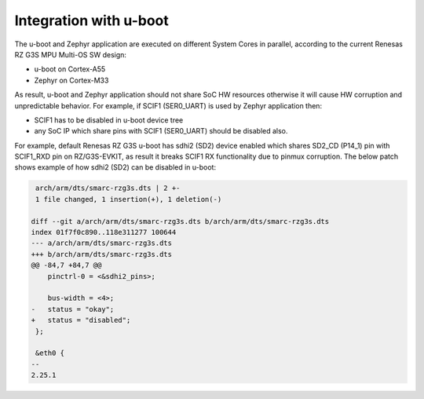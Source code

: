 Integration with u-boot
-----------------------

The u-boot and Zephyr application are executed on different System Cores in parallel, according to the current Renesas RZ G3S MPU Multi-OS SW design:

* u-boot on Cortex-A55
* Zephyr on Cortex-M33

As result, u-boot and Zephyr application should not share SoC HW resources otherwise it will cause HW corruption and unpredictable behavior.
For example, if SCIF1 (SER0_UART) is used by Zephyr application then:

* SCIF1 has to be disabled in u-boot device tree
* any SoC IP which share pins with SCIF1 (SER0_UART) should be disabled also.

For example, default Renesas RZ G3S u-boot has sdhi2 (SD2) device enabled which shares SD2_CD (P14_1) pin with SCIF1_RXD pin on RZ/G3S-EVKIT,
as result it breaks SCIF1 RX functionality due to pinmux corruption. The below patch shows example of how sdhi2 (SD2) can be disabled in u-boot:

.. code-block:: diff

     arch/arm/dts/smarc-rzg3s.dts | 2 +-
     1 file changed, 1 insertion(+), 1 deletion(-)

    diff --git a/arch/arm/dts/smarc-rzg3s.dts b/arch/arm/dts/smarc-rzg3s.dts
    index 01f7f0c890..118e311277 100644
    --- a/arch/arm/dts/smarc-rzg3s.dts
    +++ b/arch/arm/dts/smarc-rzg3s.dts
    @@ -84,7 +84,7 @@
        pinctrl-0 = <&sdhi2_pins>;

        bus-width = <4>;
    -   status = "okay";
    +   status = "disabled";
     };

     &eth0 {
    --
    2.25.1
